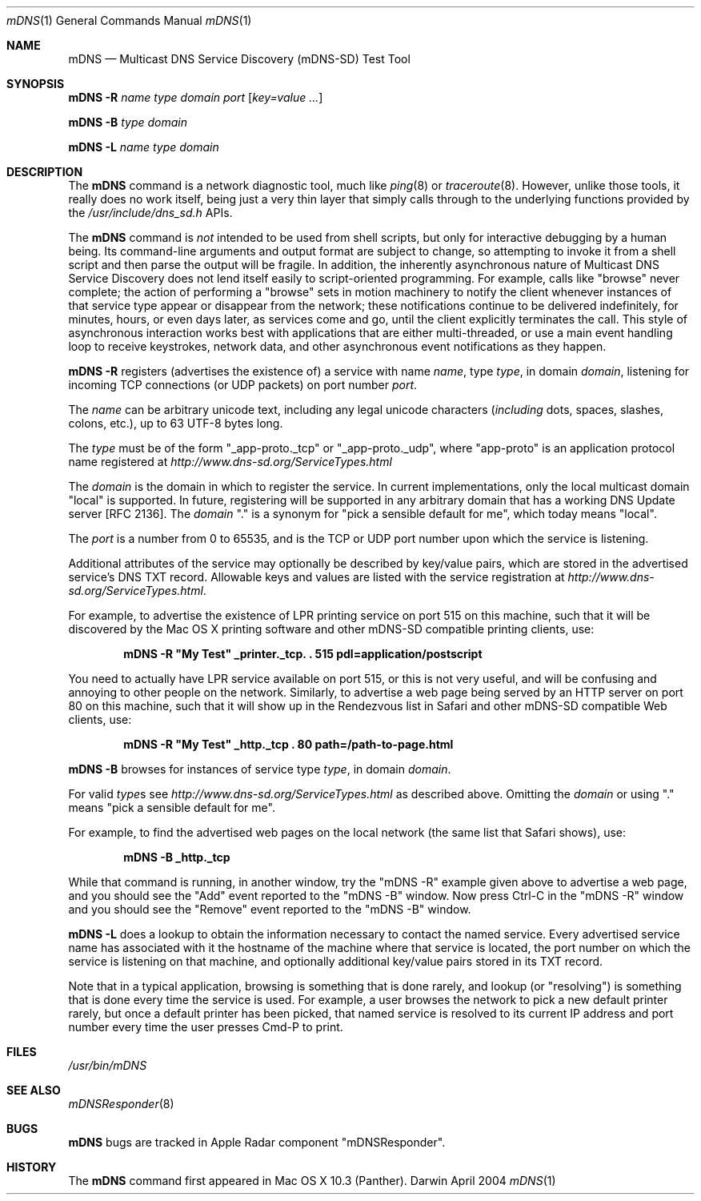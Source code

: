 .\" Copyright (c) 2004 Apple Computer, Inc. All Rights Reserved.
.\" 
.\" @APPLE_LICENSE_HEADER_START@
.\" 
.\" This file contains Original Code and/or Modifications of Original Code
.\" as defined in and that are subject to the Apple Public Source License
.\" Version 2.0 (the 'License'). You may not use this file except in
.\" compliance with the License. Please obtain a copy of the License at
.\" http://www.opensource.apple.com/apsl/ and read it before using this
.\" file.
.\" 
.\" The Original Code and all software distributed under the License are
.\" distributed on an 'AS IS' basis, WITHOUT WARRANTY OF ANY KIND, EITHER
.\" EXPRESS OR IMPLIED, AND APPLE HEREBY DISCLAIMS ALL SUCH WARRANTIES,
.\" INCLUDING WITHOUT LIMITATION, ANY WARRANTIES OF MERCHANTABILITY,
.\" FITNESS FOR A PARTICULAR PURPOSE, QUIET ENJOYMENT OR NON-INFRINGEMENT.
.\" Please see the License for the specific language governing rights and
.\" limitations under the License.
.\" 
.\" @APPLE_LICENSE_HEADER_END@
.\"
.\" $Log: mDNS.1,v $
.\" Revision 1.1  2004/04/22 02:52:53  cheshire
.\" <rdar://problem/3597463>: mDNSResponder missing man pages: mDNS
.\"
.\"
.\"
.Dd April 2004              \" Date
.Dt mDNS 1                  \" Document Title
.Os Darwin                  \" Operating System
.\"
.Sh NAME
.Nm mDNS
.Nd Multicast DNS Service Discovery (mDNS-SD) Test Tool \" For whatis
.\" 
.Sh SYNOPSIS
.Nm Fl R Ar name type domain port Op Ar key=value ...
.Pp
.Nm Fl B Ar      type domain
.Pp
.Nm Fl L Ar name type domain
.\"
.Sh DESCRIPTION
The
.Nm
command is a network diagnostic tool, much like
.Xr ping 8 or
.Xr traceroute 8 .
However, unlike those tools, it really does no work itself, being just
a very thin layer that simply calls through to the underlying functions
provided by the
.Pa /usr/include/dns_sd.h
APIs.
.Pp
The
.Nm
command is
.Em not
intended to be used from shell scripts, but only for interactive
debugging by a human being. Its command-line arguments and output
format are subject to change, so attempting to invoke it from a shell
script and then parse the output will be fragile. In addition, the
inherently asynchronous nature of Multicast DNS Service Discovery does
not lend itself easily to script-oriented programming. For example,
calls like "browse" never complete; the action of performing a "browse"
sets in motion machinery to notify the client whenever instances of
that service type appear or disappear from the network; these
notifications continue to be delivered indefinitely, for minutes,
hours, or even days later, as services come and go, until the client
explicitly terminates the call. This style of asynchronous interaction
works best with applications that are either multi-threaded, or use a
main event handling loop to receive keystrokes, network data, and other
asynchronous event notifications as they happen.
.Pp
.Nm Fl R
registers (advertises the existence of) a service with name
.Ar name ,
type
.Ar type ,
in domain
.Ar domain ,
listening for incoming TCP connections (or UDP packets) on port number
.Ar port .
.Pp
The
.Ar name
can be arbitrary unicode text, including any legal unicode characters
.Ns ( Em including
dots, spaces, slashes, colons, etc.), up to 63 UTF-8 bytes long.
.Pp
The
.Ar type
must be of the form "_app-proto._tcp" or "_app-proto._udp", where
"app-proto" is an application protocol name registered at
.Pa http://www.dns-sd.org/ServiceTypes.html
.Pp
The
.Ar domain
is the domain in which to register the service.
In current implementations, only the local multicast domain "local" is
supported. In future, registering will be supported in any arbitrary
domain that has a working DNS Update server [RFC 2136]. The
.Ar domain
"." is a synonym for "pick a sensible default for me", which today
means "local".
.Pp
The
.Ar port
is a number from 0 to 65535, and is the TCP or UDP port number upon
which the service is listening.
.Pp 
Additional attributes of the service may optionally be described by
key/value pairs, which are stored in the advertised service's DNS TXT
record. Allowable keys and values are listed with the service
registration at
.Pa http://www.dns-sd.org/ServiceTypes.html .
.Pp
For example, to advertise the existence of LPR printing service on port
515 on this machine, such that it will be discovered by the Mac OS X
printing software and other mDNS-SD compatible printing clients, use:
.Pp
.Dl mDNS -R \&"My Test\&" _printer._tcp. \&. 515 pdl=application/postscript
.Pp
You need to actually have LPR service available on port 515, or this is
not very useful, and will be confusing and annoying to other people on
the network. Similarly, to advertise a web page being served by an HTTP
server on port 80 on this machine, such that it will show up in the
Rendezvous list in Safari and other mDNS-SD compatible Web clients, use:
.Pp
.Dl mDNS -R \&"My Test\&" _http._tcp \&. 80 path=/path-to-page.html
.Pp
.Nm Fl B
browses for instances of service type
.Ar type ,
in domain
.Ar domain .
.Pp
For valid 
.Ar type Ns s
see
.Pa http://www.dns-sd.org/ServiceTypes.html
as described above. Omitting the
.Ar domain
or using "." means "pick a sensible default for me".
.Pp
For example, to find the advertised web pages on the local network
(the same list that Safari shows), use:
.Pp
.Dl mDNS -B _http._tcp
.Pp
While that command is running, in another window, try the "mDNS -R"
example given above to advertise a web page, and you should see the
"Add" event reported to the "mDNS -B" window. Now press Ctrl-C in the
"mDNS -R" window and you should see the "Remove" event reported to the
"mDNS -B" window.
.Pp
.Nm Fl L
does a lookup to obtain the information necessary to contact the named
service. Every advertised service name has associated with it the
hostname of the machine where that service is located, the port number
on which the service is listening on that machine, and optionally
additional key/value pairs stored in its TXT record.
.Pp
Note that in a typical application, browsing is something that is done
rarely, and lookup (or "resolving") is something that is done every
time the service is used. For example, a user browses the network to
pick a new default printer rarely, but once a default printer has been
picked, that named service is resolved to its current IP address and
port number every time the user presses Cmd-P to print.
.Pp
.Sh FILES
.Pa /usr/bin/mDNS \" Pathname
.\"
.Sh SEE ALSO
.Xr mDNSResponder 8
.\"
.Sh BUGS
.Nm
bugs are tracked in Apple Radar component "mDNSResponder".
.\"
.Sh HISTORY
The
.Nm
command first appeared in Mac OS X 10.3 (Panther).
